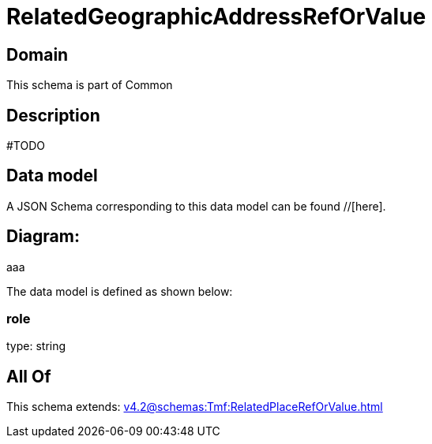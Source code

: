 = RelatedGeographicAddressRefOrValue

[#domain]
== Domain

This schema is part of Common

[#description]
== Description
#TODO


[#data_model]
== Data model

A JSON Schema corresponding to this data model can be found //[here].

== Diagram:
aaa

The data model is defined as shown below:


=== role
type: string


[#all_of]
== All Of

This schema extends: xref:v4.2@schemas:Tmf:RelatedPlaceRefOrValue.adoc[]
